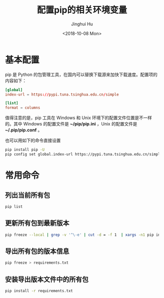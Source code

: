 #+TITLE: 配置pip的相关环境变量
#+AUTHOR: Jinghui Hu
#+EMAIL: hujinghui@buaa.edu.cn
#+DATE: <2018-10-08 Mon>
#+TAGS: python pip package


* 基本配置

pip 是 Python 的包管理工具，在国内可以替换下载源来加快下载速度。配置项的内容如下：

#+BEGIN_SRC conf
  [global]
  index-url = https://pypi.tuna.tsinghua.edu.cn/simple

  [list]
  format = columns
#+END_SRC

值得注意的是，pip 工具在 Windows 和 Unix 环境下的配置文件位置是不一样的。其中
Windows 的配置文件是 *~/pip/pip.ini* ，Unix 的配置文件是 *~/.pip/pip.conf* 。

也可以用如下的命令直接设置

#+BEGIN_SRC sh
  pip install pip -U
  pip config set global.index-url https://pypi.tuna.tsinghua.edu.cn/simple
#+END_SRC


* 常用命令

** 列出当前所有包

#+BEGIN_SRC sh
  pip list
#+END_SRC

** 更新所有包到最新版本

#+BEGIN_SRC sh
  pip freeze --local | grep -v '^\-e' | cut -d = -f 1  | xargs -n1 pip install -U
#+END_SRC

** 导出所有包的版本信息

#+BEGIN_SRC sh
  pip freeze > requirements.txt
#+END_SRC

** 安装导出版本文件中的所有包

#+BEGIN_SRC sh
  pip install -r requirements.txt
#+END_SRC
